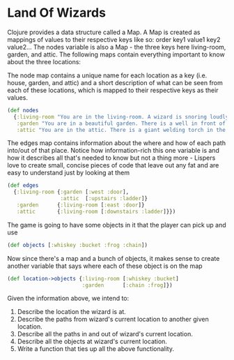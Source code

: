 * Land Of Wizards

Clojure provides a data structure called a Map. A Map is created as mappings of values to their respective keys like so:  order key1 value1 key2 value2... The nodes variable is also a Map - the three keys here living-room, garden, and attic. The following maps contain everything important to know about the three locations:

The node map contains a unique name for each location as a key (i.e. house, garden, and attic) and a short description of what can be seen from each of these locations, which is mapped to their respective keys as their values.

#+BEGIN_SRC clojure
(def nodes
  {:living-room "You are in the living-room. A wizard is snoring loudly on the couch."
   :garden "You are in a beautiful garden. There is a well in front of you."
   :attic "You are in the attic. There is a giant welding torch in the corner."})
#+END_SRC

The edges map contains information about the where and how of each path into/out of that place. Notice how information-rich this one variable is and how it describes all that's  needed to know but not a thing more - Lispers love to create small, concise pieces of code that leave out any fat and are easy to understand just by looking at them

#+BEGIN_SRC clojure
(def edges
  {:living-room {:garden [:west :door],
                 :attic  [:upstairs :ladder]}
   :garden      {:living-room [:east :door]}
   :attic       {:living-room [:downstairs :ladder]}})
#+END_SRC

The game is going to have some objects in it that the player can pick up and use

#+BEGIN_SRC clojure
(def objects [:whiskey :bucket :frog :chain])
#+END_SRC

Now since there's a map and a bunch of objects, it makes sense to create another variable that says where each of these object is on the map

#+BEGIN_SRC clojure
(def location->objects {:living-room [:whiskey :bucket]
                        :garden      [:chain :frog]})
#+END_SRC


Given the information above, we intend to:
1. Describe the location the wizard is at.
2. Describe the paths from wizard's current location to another given location.
3. Describe all the paths in and out of wizard's current location.
4. Describe all the objects at wizard's current location.
5. Write a function that ties up all the above functionality.
